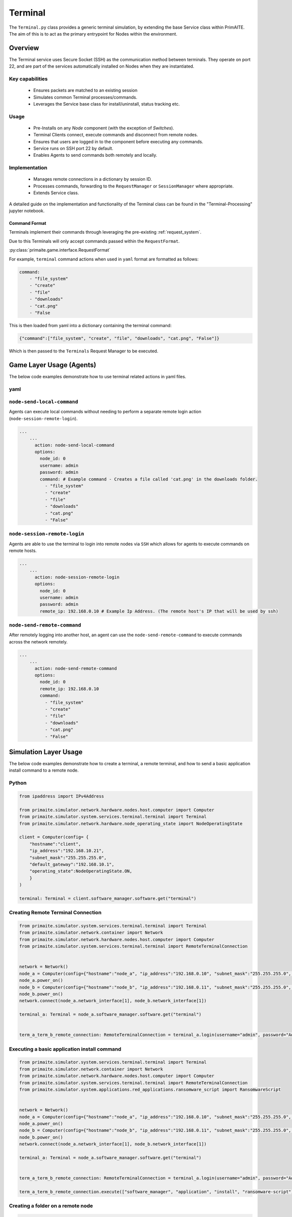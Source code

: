 .. only:: comment

    © Crown-owned copyright 2025, Defence Science and Technology Laboratory UK

.. _Terminal:

Terminal
########

The ``Terminal.py`` class provides a generic terminal simulation, by extending the base Service class within PrimAITE. The aim of this is to act as the primary entrypoint for Nodes within the environment.


Overview
========

The Terminal service uses Secure Socket (SSH) as the communication method between terminals. They operate on port 22, and are part of the services automatically
installed on Nodes when they are instantiated.

Key capabilities
""""""""""""""""

 - Ensures packets are matched to an existing session
 - Simulates common Terminal processes/commands.
 - Leverages the Service base class for install/uninstall, status tracking etc.

Usage
"""""

 - Pre-Installs on any `Node` component (with the exception of `Switches`).
 - Terminal Clients connect, execute commands and disconnect from remote nodes.
 - Ensures that users are logged in to the component before executing any commands.
 - Service runs on SSH port 22 by default.
 - Enables Agents to send commands both remotely and locally.

Implementation
""""""""""""""

 - Manages remote connections in a dictionary by session ID.
 - Processes commands, forwarding to the ``RequestManager`` or ``SessionManager`` where appropriate.
 - Extends Service class.

A detailed guide on the implementation and functionality of the Terminal class can be found in the "Terminal-Processing" jupyter notebook.

Command Format
^^^^^^^^^^^^^^

Terminals implement their commands through leveraging the pre-existing :ref:`request_system`.

Due to this Terminals will only accept commands passed within the ``RequestFormat``.

:py:class:`primaite.game.interface.RequestFormat`

For example, ``terminal`` command actions when used in ``yaml`` format are formatted as follows:

.. code-block:: yaml

    command:
        - "file_system"
        - "create"
        - "file"
        - "downloads"
        - "cat.png"
        - "False

This is then loaded from yaml into a dictionary containing the terminal command:

.. code-block:: python

    {"command":["file_system", "create", "file", "downloads", "cat.png", "False"]}

Which is then passed to the ``Terminals`` Request Manager to be executed.

Game Layer Usage (Agents)
========================

The below code examples demonstrate how to use terminal related actions in yaml files.

yaml
""""

``node-send-local-command``
"""""""""""""""""""""""""""

Agents can execute local commands without needing to perform a separate remote login action (``node-session-remote-login``).

.. code-block:: yaml

    ...
        ...
          action: node-send-local-command
          options:
            node_id: 0
            username: admin
            password: admin
            command: # Example command - Creates a file called 'cat.png' in the downloads folder.
              - "file_system"
              - "create"
              - "file"
              - "downloads"
              - "cat.png"
              - "False"


``node-session-remote-login``
"""""""""""""""""

Agents are able to use the terminal to login into remote nodes via ``SSH`` which allows for agents to execute commands on remote hosts.

.. code-block:: yaml

    ...
        ...
          action: node-session-remote-login
          options:
            node_id: 0
            username: admin
            password: admin
            remote_ip: 192.168.0.10 # Example Ip Address. (The remote host's IP that will be used by ssh)


``node-send-remote-command``
""""""""""""""""""""""""""""

After remotely logging into another host, an agent can use the ``node-send-remote-command`` to execute commands across the network remotely.

.. code-block:: yaml

    ...
        ...
          action: node-send-remote-command
          options:
            node_id: 0
            remote_ip: 192.168.0.10
            command:
              - "file_system"
              - "create"
              - "file"
              - "downloads"
              - "cat.png"
              - "False"



Simulation Layer Usage
======================


The below code examples demonstrate how to create a terminal, a remote terminal, and how to send a basic application install command to a remote node.

Python
""""""

.. code-block:: python

    from ipaddress import IPv4Address

    from primaite.simulator.network.hardware.nodes.host.computer import Computer
    from primaite.simulator.system.services.terminal.terminal import Terminal
    from primaite.simulator.network.hardware.node_operating_state import NodeOperatingState

    client = Computer(config= {
        "hostname":"client",
        "ip_address":"192.168.10.21",
        "subnet_mask":"255.255.255.0",
        "default_gateway":"192.168.10.1",
        "operating_state":NodeOperatingState.ON,
        }
    )

    terminal: Terminal = client.software_manager.software.get("terminal")

Creating Remote Terminal Connection
"""""""""""""""""""""""""""""""""""


.. code-block:: python

    from primaite.simulator.system.services.terminal.terminal import Terminal
    from primaite.simulator.network.container import Network
    from primaite.simulator.network.hardware.nodes.host.computer import Computer
    from primaite.simulator.system.services.terminal.terminal import RemoteTerminalConnection


    network = Network()
    node_a = Computer(config={"hostname":"node_a", "ip_address":"192.168.0.10", "subnet_mask":"255.255.255.0", "start_up_duration":0})
    node_a.power_on()
    node_b = Computer(config={"hostname":"node_b", "ip_address":"192.168.0.11", "subnet_mask":"255.255.255.0", "start_up_duration":0})
    node_b.power_on()
    network.connect(node_a.network_interface[1], node_b.network_interface[1])

    terminal_a: Terminal = node_a.software_manager.software.get("terminal")


    term_a_term_b_remote_connection: RemoteTerminalConnection = terminal_a.login(username="admin", password="Admin123!", ip_address="192.168.0.11")



Executing a basic application install command
"""""""""""""""""""""""""""""""""""""""""""""

.. code-block:: python

    from primaite.simulator.system.services.terminal.terminal import Terminal
    from primaite.simulator.network.container import Network
    from primaite.simulator.network.hardware.nodes.host.computer import Computer
    from primaite.simulator.system.services.terminal.terminal import RemoteTerminalConnection
    from primaite.simulator.system.applications.red_applications.ransomware_script import RansomwareScript


    network = Network()
    node_a = Computer(config={"hostname":"node_a", "ip_address":"192.168.0.10", "subnet_mask":"255.255.255.0", "start_up_duration":0})
    node_a.power_on()
    node_b = Computer(config={"hostname":"node_b", "ip_address":"192.168.0.11", "subnet_mask":"255.255.255.0", "start_up_duration":0})
    node_b.power_on()
    network.connect(node_a.network_interface[1], node_b.network_interface[1])

    terminal_a: Terminal = node_a.software_manager.software.get("terminal")


    term_a_term_b_remote_connection: RemoteTerminalConnection = terminal_a.login(username="admin", password="Admin123!", ip_address="192.168.0.11")

    term_a_term_b_remote_connection.execute(["software_manager", "application", "install", "ransomware-script"])



Creating a folder on a remote node
""""""""""""""""""""""""""""""""""

.. code-block:: python

    from primaite.simulator.system.services.terminal.terminal import Terminal
    from primaite.simulator.network.container import Network
    from primaite.simulator.network.hardware.nodes.host.computer import Computer
    from primaite.simulator.system.services.terminal.terminal import RemoteTerminalConnection
    from primaite.simulator.system.applications.red_applications.ransomware_script import RansomwareScript


    network = Network()
    node_a = Computer(config={"hostname":"node_a", "ip_address":"192.168.0.10", "subnet_mask":"255.255.255.0", "start_up_duration":0})
    node_a.power_on()
    node_b = Computer(config={"hostname":"node_b", "ip_address":"192.168.0.11", "subnet_mask":"255.255.255.0", "start_up_duration":0})
    node_b.power_on()
    network.connect(node_a.network_interface[1], node_b.network_interface[1])

    terminal_a: Terminal = node_a.software_manager.software.get("terminal")


    term_a_term_b_remote_connection: RemoteTerminalConnection = terminal_a.login(username="admin", password="Admin123!", ip_address="192.168.0.11")

    term_a_term_b_remote_connection.execute(["file_system", "create", "folder", "downloads"])


Disconnect from Remote Node
"""""""""""""""""""""""""""

.. code-block:: python

    from primaite.simulator.system.services.terminal.terminal import Terminal
    from primaite.simulator.network.container import Network
    from primaite.simulator.network.hardware.nodes.host.computer import Computer
    from primaite.simulator.system.services.terminal.terminal import RemoteTerminalConnection
    from primaite.simulator.system.applications.red_applications.ransomware_script import RansomwareScript


    network = Network()
    node_a = Computer(config={"hostname":"node_a", "ip_address":"192.168.0.10", "subnet_mask":"255.255.255.0", "start_up_duration":0})
    node_a.power_on()
    node_b = Computer(config={"hostname":"node_b", "ip_address":"192.168.0.11", "subnet_mask":"255.255.255.0", "start_up_duration":0})
    node_b.power_on()
    network.connect(node_a.network_interface[1], node_b.network_interface[1])

    terminal_a: Terminal = node_a.software_manager.software.get("terminal")


    term_a_term_b_remote_connection: RemoteTerminalConnection = terminal_a.login(username="admin", password="Admin123!", ip_address="192.168.0.11")

    term_a_term_b_remote_connection.disconnect()


``Common Attributes``
^^^^^^^^^^^^^^^^^^^^^

See :ref:`Common Configuration`
